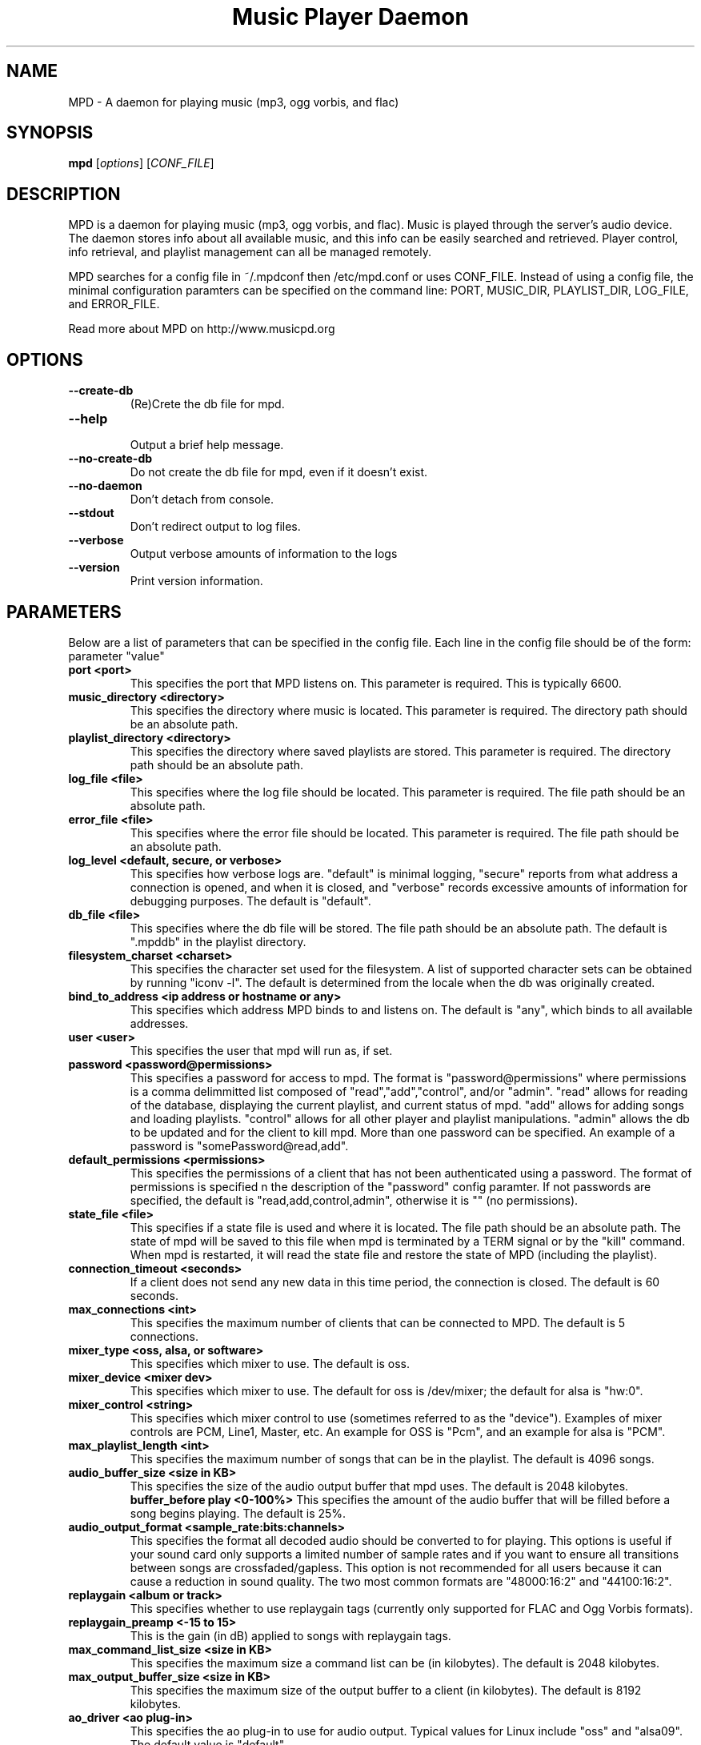 .TH "Music Player Daemon" 1
.SH NAME
MPD \- A daemon for playing music (mp3, ogg vorbis, and flac)
.SH SYNOPSIS
.B mpd
.RI [ options ]
.RI [ CONF_FILE ]
.br
.SH DESCRIPTION
MPD is a daemon for playing music (mp3, ogg vorbis, and flac).  Music is played
through the server's audio device.  The daemon stores info about all available
music, and this info can be easily searched and retrieved.  Player control, info
retrieval, and playlist management can all be managed remotely.

MPD searches for a config file in ~/.mpdconf then /etc/mpd.conf or uses
CONF_FILE.  Instead of using a config file, the minimal configuration paramters
can be specified on the command line: PORT, MUSIC_DIR, PLAYLIST_DIR, LOG_FILE,
 and ERROR_FILE.

Read more about MPD on http://www.musicpd.org
.SH OPTIONS
.TP
.BI --create-db
(Re)Crete the db file for mpd.
.TP
.BI --help
.br
Output a brief help message.
.TP
.BI --no-create-db
Do not create the db file for mpd, even if it doesn't exist.
.TP
.BI --no-daemon
Don't detach from console.
.TP
.BI --stdout
Don't redirect output to log files.
.TP
.BI --verbose
Output verbose amounts of information to the logs
.TP
.BI --version
Print version information.
.SH PARAMETERS
Below are a list of parameters that can be specified in the config file.  Each line in the config file should be of the form:
.br
parameter "value"
.TP
.B port <port>
This specifies the port that MPD listens on. This parameter is required. This is typically 6600.
.TP
.B music_directory <directory>
This specifies the directory where music is located.  This parameter is required.  The directory path should be an absolute path.
.TP
.B playlist_directory <directory>
This specifies the directory where saved playlists are stored.  This parameter is required.  The directory path should be an absolute path.
.TP
.B log_file <file>
This specifies where the log file should be located.  This parameter is required.  The file path should be an absolute path.
.TP
.B error_file <file>
This specifies where the error file should be located.  This parameter is required.  The file path should be an absolute path.
.TP
.B log_level <default, secure, or verbose>
This specifies how verbose logs are.  "default" is minimal logging, "secure" reports from what address a connection is opened, and when it is closed, and "verbose" records excessive amounts of information for debugging purposes.  The default is "default".
.TP
.B db_file <file>
This specifies where the db file will be stored.  The file path should be an
absolute path.  The default is ".mpddb" in the playlist directory.
.TP
.B filesystem_charset <charset>
This specifies the character set  used for the filesystem.  A list of supported
character sets can be obtained by running "iconv -l".  The default is
determined from the locale when the db was originally created.
.TP
.B bind_to_address <ip address or hostname or any>
This specifies which address MPD binds to and listens on.  The default is "any",
which binds to all available addresses.
.TP
.B user <user>
This specifies the user that mpd will run as, if set.
.TP
.B password <password@permissions>
This specifies a password for access to mpd.  The format is 
"password@permissions" where permissions is a comma delimmitted list composed
of "read","add","control", and/or "admin".  "read" allows for reading of
the database, displaying the current playlist, and current status of mpd.
"add" allows for adding songs and loading playlists.  "control" allows
for all other player and playlist manipulations.  "admin" allows the db
to be updated and for the client to kill mpd.  More than one password can
be specified.  An example of a password is "somePassword@read,add".
.TP
.B default_permissions <permissions>
This specifies the permissions of a client that has not been authenticated using
a password.  The format of permissions is specified n the description of the 
"password" config paramter.  If not passwords are specified, the default is 
"read,add,control,admin", otherwise it is "" (no permissions).
.TP
.B state_file <file>
This specifies if a state file is used and where it is located.  The file path should be an absolute path.  The state of mpd will be saved to this file when mpd is terminated by a TERM signal or by the "kill" command.  When mpd is restarted, it will read the state file and restore the state of MPD (including the playlist).
.TP
.B connection_timeout <seconds>
If a client does not send any new data in this time period, the connection is closed. The default is 60 seconds.
.TP
.B max_connections <int>
This specifies the maximum number of clients that can be connected to MPD. The default is 5 connections.
.TP
.B mixer_type <oss, alsa, or software>
This specifies which mixer to use. The default is oss.
.TP
.B mixer_device <mixer dev>
This specifies which mixer to use. The default for oss is /dev/mixer;
the default for alsa is "hw:0".
.TP
.B mixer_control <string>
This specifies which mixer control to use (sometimes referred to as the "device").  Examples of mixer controls are PCM, Line1, Master, etc.  An example for OSS is "Pcm", and an example for alsa is "PCM".
.TP
.B max_playlist_length <int>
This specifies the maximum number of songs that can be in the playlist. The default is 4096 songs.
.TP
.B audio_buffer_size <size in KB>
This specifies the size of the audio output buffer that mpd uses.  The default is 2048 kilobytes.
.B buffer_before play <0-100%>
This specifies the amount of the audio buffer that will be filled before a song begins playing. The default is 25%.
.TP
.B audio_output_format <sample_rate:bits:channels>
This specifies the format all decoded audio should be converted to for playing.  This options is useful if your sound card only supports a limited number of sample rates and if you want to ensure all transitions between songs are crossfaded/gapless.  This option is not recommended for all users because it can cause a reduction in sound quality. The two most common formats are "48000:16:2" and "44100:16:2".
.TP
.B replaygain <album or track>
This specifies whether to use replaygain tags (currently only supported for FLAC and Ogg Vorbis formats).
.TP
.B replaygain_preamp <-15 to 15>
This is the gain (in dB) applied to songs with replaygain tags.
.TP
.B max_command_list_size <size in KB>
This specifies the maximum size a command list can be (in kilobytes). The default is 2048 kilobytes.
.TP
.B max_output_buffer_size <size in KB>
This specifies the maximum size of the output buffer to a client (in kilobytes).
The default is 8192 kilobytes.
.TP
.B ao_driver <ao plug-in>
This specifies the ao plug-in to use for audio output.  Typical values for
Linux include "oss" and "alsa09".  The default value is "default".
.TP
.B ao_driver_options <ao plug-in options>
This specifies the options to use for the selected ao_driver.  For oss, the
only option available is "dsp".  For alsa09, the available options are:
"dev", "buf_size", and "periods".  Options are assigned using "=" and ";" is
used to separate options.  An example for oss: "dsp=/dev/dsp".  An example for
alsa09: "dev=hw:0,0;buf_size=4096".  The default value is "".
.TP
.B audio_write_size <size in bytes>
This specifies how many bytes mpd writes to the audio device at once. The
default is 1024.  This options is to work around a bug in older versions
of libao on sound cards with very small buffers.
.TP
.B save_absolute_paths_in_playlists <yes or no>
This specifies whether relative or absolute paths for song filenames are
used when saving playlists.  The default value is "no".
.TP
.B http_proxy_host <string>
Use to specify the proxy host used for http connections.
.TP
.B http_proxy_port <port>
The port that the http proxy host uses.
.TP
.B http_proxy_user <string>
If the http proxy server requires authentication, this specifies the user.
.TP
.B http_proxy_password <string>
If the http proxy server requires authentication, this specifies the password.
.SH EXAMPLES
.TP
Below is an example config file. (Note: '#' at the beginning of a line denotes a comment.  The '#' must be the first character/symbol on that line.)
.br

.br
# required
.br
port 			"6600"
.br
music_directory 	"~/mp3"
.br
playlist_directory 	"~/playlists"
.br
log_file 		"~/mpd.log"
.br
error_file 		"~/mpd.error"
.br

.br
# optional
.br
mixer_type              "oss"
.br
mixer_device            "/dev/mixer"
.br
#mixer_control          "Pcm"
.br
# mixer_type is typically "oss", "alsa", or "software"
.br
#mixer_type             "alsa"
.br
#mixer_device           "default"
.br
#mixer_control          "PCM"
.br
# ao_driver is typically "oss" or "alsa09"
.br
#ao_driver              "oss"
.br
#ao_driver_options      "dsp=/dev/dsp"
.br
#audio_write_size       "1024"
.br
max_playlist_length     "4096"
.br
buffer_before_play      "25%"
.br
audio_buffer_size       "2048"
.br
#db_file                "~/playlists/.mpddb"
.br
#state_file             "~/playlists/.mpdstate"
.br
#user                   "shank"
.br
connection_timeout      "60"
.br
max_connections         "5"
.br
max_command_list_size   "2048"
.br
max_output_buffer_size  "2048"
.br
save_absolute_paths_in_playlists "no"
.br
# log_level can be "default", "secure", "verbose"
.br
log_level               "default"
.br
# when bind_to_address is set to "any", MPD binds all available addresses
.br
bind_to_address         "any"
.br
#password               "password@read,add,control,admin"
.br
#default_permissions    "read,add,control,admin"
.br
#filesystem_charset     "UTF-8"
.br
#replaygain		"album"
.br
#replaygain_preamp	"0"
.br
#http_proxy_host	"proxy.isp.com"
.br
#http_proxy_port	"8080"
.br
#http_proxy_user	"user"
.br
#http_proxy_password	"password"
.SH SEE ALSO
mpc(1)
